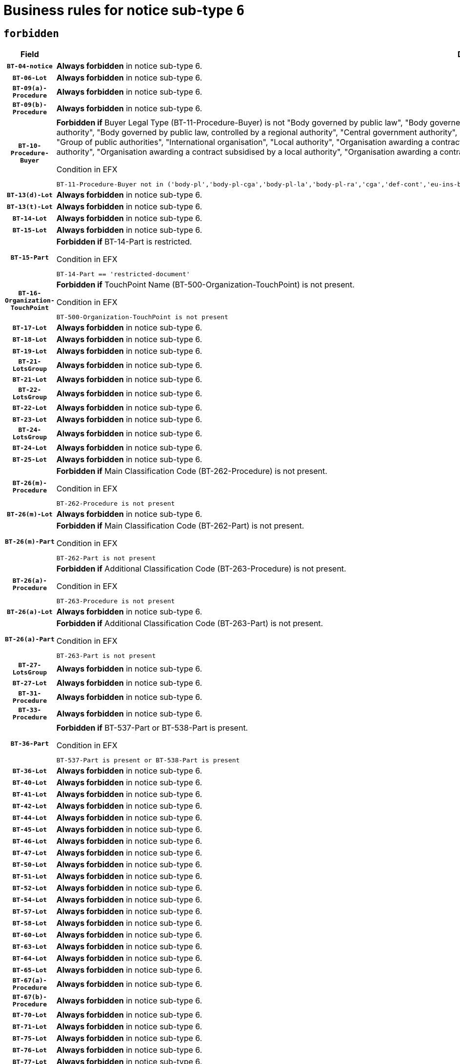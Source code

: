= Business rules for notice sub-type `6`
:navtitle: Business Rules

== `forbidden`
[cols="<3,<6,>1", role="fixed-layout"]
|====
h| Field h|Details h|Severity 
h|`BT-04-notice`
a|

*Always forbidden* in notice sub-type 6.
|`ERROR`
h|`BT-06-Lot`
a|

*Always forbidden* in notice sub-type 6.
|`ERROR`
h|`BT-09(a)-Procedure`
a|

*Always forbidden* in notice sub-type 6.
|`ERROR`
h|`BT-09(b)-Procedure`
a|

*Always forbidden* in notice sub-type 6.
|`ERROR`
h|`BT-10-Procedure-Buyer`
a|

*Forbidden if* Buyer Legal Type (BT-11-Procedure-Buyer) is not "Body governed by public law", "Body governed by public law, controlled by a central government authority", "Body governed by public law, controlled by a local authority", "Body governed by public law, controlled by a regional authority", "Central government authority", "Defence contractor", "EU institution, body or agency", "European Institution/Agency or International Organisation", "Group of public authorities", "International organisation", "Local authority", "Organisation awarding a contract subsidised by a contracting authority", "Organisation awarding a contract subsidised by a central government authority", "Organisation awarding a contract subsidised by a local authority", "Organisation awarding a contract subsidised by a regional authority", "Regional authority" or "Regional or local authority".

.Condition in EFX
[source, EFX]
----
BT-11-Procedure-Buyer not in ('body-pl','body-pl-cga','body-pl-la','body-pl-ra','cga','def-cont','eu-ins-bod-ag','eu-int-org','grp-p-aut','int-org','la','org-sub','org-sub-cga','org-sub-la','org-sub-ra','ra','rl-aut')
----
|`ERROR`
h|`BT-13(d)-Lot`
a|

*Always forbidden* in notice sub-type 6.
|`ERROR`
h|`BT-13(t)-Lot`
a|

*Always forbidden* in notice sub-type 6.
|`ERROR`
h|`BT-14-Lot`
a|

*Always forbidden* in notice sub-type 6.
|`ERROR`
h|`BT-15-Lot`
a|

*Always forbidden* in notice sub-type 6.
|`ERROR`
h|`BT-15-Part`
a|

*Forbidden if* BT-14-Part is restricted.

.Condition in EFX
[source, EFX]
----
BT-14-Part == 'restricted-document'
----
|`ERROR`
h|`BT-16-Organization-TouchPoint`
a|

*Forbidden if* TouchPoint Name (BT-500-Organization-TouchPoint) is not present.

.Condition in EFX
[source, EFX]
----
BT-500-Organization-TouchPoint is not present
----
|`ERROR`
h|`BT-17-Lot`
a|

*Always forbidden* in notice sub-type 6.
|`ERROR`
h|`BT-18-Lot`
a|

*Always forbidden* in notice sub-type 6.
|`ERROR`
h|`BT-19-Lot`
a|

*Always forbidden* in notice sub-type 6.
|`ERROR`
h|`BT-21-LotsGroup`
a|

*Always forbidden* in notice sub-type 6.
|`ERROR`
h|`BT-21-Lot`
a|

*Always forbidden* in notice sub-type 6.
|`ERROR`
h|`BT-22-LotsGroup`
a|

*Always forbidden* in notice sub-type 6.
|`ERROR`
h|`BT-22-Lot`
a|

*Always forbidden* in notice sub-type 6.
|`ERROR`
h|`BT-23-Lot`
a|

*Always forbidden* in notice sub-type 6.
|`ERROR`
h|`BT-24-LotsGroup`
a|

*Always forbidden* in notice sub-type 6.
|`ERROR`
h|`BT-24-Lot`
a|

*Always forbidden* in notice sub-type 6.
|`ERROR`
h|`BT-25-Lot`
a|

*Always forbidden* in notice sub-type 6.
|`ERROR`
h|`BT-26(m)-Procedure`
a|

*Forbidden if* Main Classification Code (BT-262-Procedure) is not present.

.Condition in EFX
[source, EFX]
----
BT-262-Procedure is not present
----
|`ERROR`
h|`BT-26(m)-Lot`
a|

*Always forbidden* in notice sub-type 6.
|`ERROR`
h|`BT-26(m)-Part`
a|

*Forbidden if* Main Classification Code (BT-262-Part) is not present.

.Condition in EFX
[source, EFX]
----
BT-262-Part is not present
----
|`ERROR`
h|`BT-26(a)-Procedure`
a|

*Forbidden if* Additional Classification Code (BT-263-Procedure) is not present.

.Condition in EFX
[source, EFX]
----
BT-263-Procedure is not present
----
|`ERROR`
h|`BT-26(a)-Lot`
a|

*Always forbidden* in notice sub-type 6.
|`ERROR`
h|`BT-26(a)-Part`
a|

*Forbidden if* Additional Classification Code (BT-263-Part) is not present.

.Condition in EFX
[source, EFX]
----
BT-263-Part is not present
----
|`ERROR`
h|`BT-27-LotsGroup`
a|

*Always forbidden* in notice sub-type 6.
|`ERROR`
h|`BT-27-Lot`
a|

*Always forbidden* in notice sub-type 6.
|`ERROR`
h|`BT-31-Procedure`
a|

*Always forbidden* in notice sub-type 6.
|`ERROR`
h|`BT-33-Procedure`
a|

*Always forbidden* in notice sub-type 6.
|`ERROR`
h|`BT-36-Part`
a|

*Forbidden if* BT-537-Part or BT-538-Part is present.

.Condition in EFX
[source, EFX]
----
BT-537-Part is present or BT-538-Part is present
----
|`ERROR`
h|`BT-36-Lot`
a|

*Always forbidden* in notice sub-type 6.
|`ERROR`
h|`BT-40-Lot`
a|

*Always forbidden* in notice sub-type 6.
|`ERROR`
h|`BT-41-Lot`
a|

*Always forbidden* in notice sub-type 6.
|`ERROR`
h|`BT-42-Lot`
a|

*Always forbidden* in notice sub-type 6.
|`ERROR`
h|`BT-44-Lot`
a|

*Always forbidden* in notice sub-type 6.
|`ERROR`
h|`BT-45-Lot`
a|

*Always forbidden* in notice sub-type 6.
|`ERROR`
h|`BT-46-Lot`
a|

*Always forbidden* in notice sub-type 6.
|`ERROR`
h|`BT-47-Lot`
a|

*Always forbidden* in notice sub-type 6.
|`ERROR`
h|`BT-50-Lot`
a|

*Always forbidden* in notice sub-type 6.
|`ERROR`
h|`BT-51-Lot`
a|

*Always forbidden* in notice sub-type 6.
|`ERROR`
h|`BT-52-Lot`
a|

*Always forbidden* in notice sub-type 6.
|`ERROR`
h|`BT-54-Lot`
a|

*Always forbidden* in notice sub-type 6.
|`ERROR`
h|`BT-57-Lot`
a|

*Always forbidden* in notice sub-type 6.
|`ERROR`
h|`BT-58-Lot`
a|

*Always forbidden* in notice sub-type 6.
|`ERROR`
h|`BT-60-Lot`
a|

*Always forbidden* in notice sub-type 6.
|`ERROR`
h|`BT-63-Lot`
a|

*Always forbidden* in notice sub-type 6.
|`ERROR`
h|`BT-64-Lot`
a|

*Always forbidden* in notice sub-type 6.
|`ERROR`
h|`BT-65-Lot`
a|

*Always forbidden* in notice sub-type 6.
|`ERROR`
h|`BT-67(a)-Procedure`
a|

*Always forbidden* in notice sub-type 6.
|`ERROR`
h|`BT-67(b)-Procedure`
a|

*Always forbidden* in notice sub-type 6.
|`ERROR`
h|`BT-70-Lot`
a|

*Always forbidden* in notice sub-type 6.
|`ERROR`
h|`BT-71-Lot`
a|

*Always forbidden* in notice sub-type 6.
|`ERROR`
h|`BT-75-Lot`
a|

*Always forbidden* in notice sub-type 6.
|`ERROR`
h|`BT-76-Lot`
a|

*Always forbidden* in notice sub-type 6.
|`ERROR`
h|`BT-77-Lot`
a|

*Always forbidden* in notice sub-type 6.
|`ERROR`
h|`BT-78-Lot`
a|

*Always forbidden* in notice sub-type 6.
|`ERROR`
h|`BT-79-Lot`
a|

*Always forbidden* in notice sub-type 6.
|`ERROR`
h|`BT-88-Procedure`
a|

*Always forbidden* in notice sub-type 6.
|`ERROR`
h|`BT-92-Lot`
a|

*Always forbidden* in notice sub-type 6.
|`ERROR`
h|`BT-93-Lot`
a|

*Always forbidden* in notice sub-type 6.
|`ERROR`
h|`BT-94-Lot`
a|

*Always forbidden* in notice sub-type 6.
|`ERROR`
h|`BT-95-Lot`
a|

*Always forbidden* in notice sub-type 6.
|`ERROR`
h|`BT-97-Lot`
a|

*Always forbidden* in notice sub-type 6.
|`ERROR`
h|`BT-98-Lot`
a|

*Always forbidden* in notice sub-type 6.
|`ERROR`
h|`BT-99-Lot`
a|

*Always forbidden* in notice sub-type 6.
|`ERROR`
h|`BT-105-Procedure`
a|

*Always forbidden* in notice sub-type 6.
|`ERROR`
h|`BT-106-Procedure`
a|

*Always forbidden* in notice sub-type 6.
|`ERROR`
h|`BT-109-Lot`
a|

*Always forbidden* in notice sub-type 6.
|`ERROR`
h|`BT-111-Lot`
a|

*Always forbidden* in notice sub-type 6.
|`ERROR`
h|`BT-113-Lot`
a|

*Always forbidden* in notice sub-type 6.
|`ERROR`
h|`BT-115-Part`
a|

*Always forbidden* in notice sub-type 6.
|`ERROR`
h|`BT-115-Lot`
a|

*Always forbidden* in notice sub-type 6.
|`ERROR`
h|`BT-118-NoticeResult`
a|

*Always forbidden* in notice sub-type 6.
|`ERROR`
h|`BT-119-LotResult`
a|

*Always forbidden* in notice sub-type 6.
|`ERROR`
h|`BT-120-Lot`
a|

*Always forbidden* in notice sub-type 6.
|`ERROR`
h|`BT-122-Lot`
a|

*Always forbidden* in notice sub-type 6.
|`ERROR`
h|`BT-123-Lot`
a|

*Always forbidden* in notice sub-type 6.
|`ERROR`
h|`BT-124-Lot`
a|

*Always forbidden* in notice sub-type 6.
|`ERROR`
h|`BT-125(i)-Lot`
a|

*Always forbidden* in notice sub-type 6.
|`ERROR`
h|`BT-130-Lot`
a|

*Always forbidden* in notice sub-type 6.
|`ERROR`
h|`BT-131(d)-Lot`
a|

*Always forbidden* in notice sub-type 6.
|`ERROR`
h|`BT-131(t)-Lot`
a|

*Always forbidden* in notice sub-type 6.
|`ERROR`
h|`BT-132(d)-Lot`
a|

*Always forbidden* in notice sub-type 6.
|`ERROR`
h|`BT-132(t)-Lot`
a|

*Always forbidden* in notice sub-type 6.
|`ERROR`
h|`BT-133-Lot`
a|

*Always forbidden* in notice sub-type 6.
|`ERROR`
h|`BT-134-Lot`
a|

*Always forbidden* in notice sub-type 6.
|`ERROR`
h|`BT-135-Procedure`
a|

*Always forbidden* in notice sub-type 6.
|`ERROR`
h|`BT-136-Procedure`
a|

*Always forbidden* in notice sub-type 6.
|`ERROR`
h|`BT-137-LotsGroup`
a|

*Always forbidden* in notice sub-type 6.
|`ERROR`
h|`BT-137-Lot`
a|

*Always forbidden* in notice sub-type 6.
|`ERROR`
h|`BT-140-notice`
a|

*Forbidden if* Change Notice Version Identifier (BT-758-notice) is not present.

.Condition in EFX
[source, EFX]
----
BT-758-notice is not present
----
|`ERROR`
h|`BT-141(a)-notice`
a|

*Forbidden if* Change Previous Notice Section Identifier (BT-13716-notice) is not present.

.Condition in EFX
[source, EFX]
----
BT-13716-notice is not present
----
|`ERROR`
h|`BT-142-LotResult`
a|

*Always forbidden* in notice sub-type 6.
|`ERROR`
h|`BT-144-LotResult`
a|

*Always forbidden* in notice sub-type 6.
|`ERROR`
h|`BT-145-Contract`
a|

*Always forbidden* in notice sub-type 6.
|`ERROR`
h|`BT-150-Contract`
a|

*Always forbidden* in notice sub-type 6.
|`ERROR`
h|`BT-151-Contract`
a|

*Always forbidden* in notice sub-type 6.
|`ERROR`
h|`BT-156-NoticeResult`
a|

*Always forbidden* in notice sub-type 6.
|`ERROR`
h|`BT-157-LotsGroup`
a|

*Always forbidden* in notice sub-type 6.
|`ERROR`
h|`BT-160-Tender`
a|

*Always forbidden* in notice sub-type 6.
|`ERROR`
h|`BT-161-NoticeResult`
a|

*Always forbidden* in notice sub-type 6.
|`ERROR`
h|`BT-162-Tender`
a|

*Always forbidden* in notice sub-type 6.
|`ERROR`
h|`BT-163-Tender`
a|

*Always forbidden* in notice sub-type 6.
|`ERROR`
h|`BT-165-Organization-Company`
a|

*Always forbidden* in notice sub-type 6.
|`ERROR`
h|`BT-171-Tender`
a|

*Always forbidden* in notice sub-type 6.
|`ERROR`
h|`BT-191-Tender`
a|

*Always forbidden* in notice sub-type 6.
|`ERROR`
h|`BT-193-Tender`
a|

*Always forbidden* in notice sub-type 6.
|`ERROR`
h|`BT-195(BT-118)-NoticeResult`
a|

*Always forbidden* in notice sub-type 6.
|`ERROR`
h|`BT-195(BT-161)-NoticeResult`
a|

*Always forbidden* in notice sub-type 6.
|`ERROR`
h|`BT-195(BT-556)-NoticeResult`
a|

*Always forbidden* in notice sub-type 6.
|`ERROR`
h|`BT-195(BT-156)-NoticeResult`
a|

*Always forbidden* in notice sub-type 6.
|`ERROR`
h|`BT-195(BT-142)-LotResult`
a|

*Always forbidden* in notice sub-type 6.
|`ERROR`
h|`BT-195(BT-710)-LotResult`
a|

*Always forbidden* in notice sub-type 6.
|`ERROR`
h|`BT-195(BT-711)-LotResult`
a|

*Always forbidden* in notice sub-type 6.
|`ERROR`
h|`BT-195(BT-709)-LotResult`
a|

*Always forbidden* in notice sub-type 6.
|`ERROR`
h|`BT-195(BT-712)-LotResult`
a|

*Always forbidden* in notice sub-type 6.
|`ERROR`
h|`BT-195(BT-144)-LotResult`
a|

*Always forbidden* in notice sub-type 6.
|`ERROR`
h|`BT-195(BT-760)-LotResult`
a|

*Always forbidden* in notice sub-type 6.
|`ERROR`
h|`BT-195(BT-759)-LotResult`
a|

*Always forbidden* in notice sub-type 6.
|`ERROR`
h|`BT-195(BT-171)-Tender`
a|

*Always forbidden* in notice sub-type 6.
|`ERROR`
h|`BT-195(BT-193)-Tender`
a|

*Always forbidden* in notice sub-type 6.
|`ERROR`
h|`BT-195(BT-720)-Tender`
a|

*Always forbidden* in notice sub-type 6.
|`ERROR`
h|`BT-195(BT-162)-Tender`
a|

*Always forbidden* in notice sub-type 6.
|`ERROR`
h|`BT-195(BT-160)-Tender`
a|

*Always forbidden* in notice sub-type 6.
|`ERROR`
h|`BT-195(BT-163)-Tender`
a|

*Always forbidden* in notice sub-type 6.
|`ERROR`
h|`BT-195(BT-191)-Tender`
a|

*Always forbidden* in notice sub-type 6.
|`ERROR`
h|`BT-195(BT-553)-Tender`
a|

*Always forbidden* in notice sub-type 6.
|`ERROR`
h|`BT-195(BT-554)-Tender`
a|

*Always forbidden* in notice sub-type 6.
|`ERROR`
h|`BT-195(BT-555)-Tender`
a|

*Always forbidden* in notice sub-type 6.
|`ERROR`
h|`BT-195(BT-773)-Tender`
a|

*Always forbidden* in notice sub-type 6.
|`ERROR`
h|`BT-195(BT-731)-Tender`
a|

*Always forbidden* in notice sub-type 6.
|`ERROR`
h|`BT-195(BT-730)-Tender`
a|

*Always forbidden* in notice sub-type 6.
|`ERROR`
h|`BT-195(BT-09)-Procedure`
a|

*Always forbidden* in notice sub-type 6.
|`ERROR`
h|`BT-195(BT-105)-Procedure`
a|

*Always forbidden* in notice sub-type 6.
|`ERROR`
h|`BT-195(BT-88)-Procedure`
a|

*Always forbidden* in notice sub-type 6.
|`ERROR`
h|`BT-195(BT-106)-Procedure`
a|

*Always forbidden* in notice sub-type 6.
|`ERROR`
h|`BT-195(BT-1351)-Procedure`
a|

*Always forbidden* in notice sub-type 6.
|`ERROR`
h|`BT-195(BT-136)-Procedure`
a|

*Always forbidden* in notice sub-type 6.
|`ERROR`
h|`BT-195(BT-1252)-Procedure`
a|

*Always forbidden* in notice sub-type 6.
|`ERROR`
h|`BT-195(BT-135)-Procedure`
a|

*Always forbidden* in notice sub-type 6.
|`ERROR`
h|`BT-195(BT-733)-LotsGroup`
a|

*Always forbidden* in notice sub-type 6.
|`ERROR`
h|`BT-195(BT-543)-LotsGroup`
a|

*Always forbidden* in notice sub-type 6.
|`ERROR`
h|`BT-195(BT-5421)-LotsGroup`
a|

*Always forbidden* in notice sub-type 6.
|`ERROR`
h|`BT-195(BT-5422)-LotsGroup`
a|

*Always forbidden* in notice sub-type 6.
|`ERROR`
h|`BT-195(BT-5423)-LotsGroup`
a|

*Always forbidden* in notice sub-type 6.
|`ERROR`
h|`BT-195(BT-541)-LotsGroup`
a|

*Always forbidden* in notice sub-type 6.
|`ERROR`
h|`BT-195(BT-734)-LotsGroup`
a|

*Always forbidden* in notice sub-type 6.
|`ERROR`
h|`BT-195(BT-539)-LotsGroup`
a|

*Always forbidden* in notice sub-type 6.
|`ERROR`
h|`BT-195(BT-540)-LotsGroup`
a|

*Always forbidden* in notice sub-type 6.
|`ERROR`
h|`BT-195(BT-733)-Lot`
a|

*Always forbidden* in notice sub-type 6.
|`ERROR`
h|`BT-195(BT-543)-Lot`
a|

*Always forbidden* in notice sub-type 6.
|`ERROR`
h|`BT-195(BT-5421)-Lot`
a|

*Always forbidden* in notice sub-type 6.
|`ERROR`
h|`BT-195(BT-5422)-Lot`
a|

*Always forbidden* in notice sub-type 6.
|`ERROR`
h|`BT-195(BT-5423)-Lot`
a|

*Always forbidden* in notice sub-type 6.
|`ERROR`
h|`BT-195(BT-541)-Lot`
a|

*Always forbidden* in notice sub-type 6.
|`ERROR`
h|`BT-195(BT-734)-Lot`
a|

*Always forbidden* in notice sub-type 6.
|`ERROR`
h|`BT-195(BT-539)-Lot`
a|

*Always forbidden* in notice sub-type 6.
|`ERROR`
h|`BT-195(BT-540)-Lot`
a|

*Always forbidden* in notice sub-type 6.
|`ERROR`
h|`BT-195(BT-635)-LotResult`
a|

*Always forbidden* in notice sub-type 6.
|`ERROR`
h|`BT-195(BT-636)-LotResult`
a|

*Always forbidden* in notice sub-type 6.
|`ERROR`
h|`BT-196(BT-118)-NoticeResult`
a|

*Always forbidden* in notice sub-type 6.
|`ERROR`
h|`BT-196(BT-161)-NoticeResult`
a|

*Always forbidden* in notice sub-type 6.
|`ERROR`
h|`BT-196(BT-556)-NoticeResult`
a|

*Always forbidden* in notice sub-type 6.
|`ERROR`
h|`BT-196(BT-156)-NoticeResult`
a|

*Always forbidden* in notice sub-type 6.
|`ERROR`
h|`BT-196(BT-142)-LotResult`
a|

*Always forbidden* in notice sub-type 6.
|`ERROR`
h|`BT-196(BT-710)-LotResult`
a|

*Always forbidden* in notice sub-type 6.
|`ERROR`
h|`BT-196(BT-711)-LotResult`
a|

*Always forbidden* in notice sub-type 6.
|`ERROR`
h|`BT-196(BT-709)-LotResult`
a|

*Always forbidden* in notice sub-type 6.
|`ERROR`
h|`BT-196(BT-712)-LotResult`
a|

*Always forbidden* in notice sub-type 6.
|`ERROR`
h|`BT-196(BT-144)-LotResult`
a|

*Always forbidden* in notice sub-type 6.
|`ERROR`
h|`BT-196(BT-760)-LotResult`
a|

*Always forbidden* in notice sub-type 6.
|`ERROR`
h|`BT-196(BT-759)-LotResult`
a|

*Always forbidden* in notice sub-type 6.
|`ERROR`
h|`BT-196(BT-171)-Tender`
a|

*Always forbidden* in notice sub-type 6.
|`ERROR`
h|`BT-196(BT-193)-Tender`
a|

*Always forbidden* in notice sub-type 6.
|`ERROR`
h|`BT-196(BT-720)-Tender`
a|

*Always forbidden* in notice sub-type 6.
|`ERROR`
h|`BT-196(BT-162)-Tender`
a|

*Always forbidden* in notice sub-type 6.
|`ERROR`
h|`BT-196(BT-160)-Tender`
a|

*Always forbidden* in notice sub-type 6.
|`ERROR`
h|`BT-196(BT-163)-Tender`
a|

*Always forbidden* in notice sub-type 6.
|`ERROR`
h|`BT-196(BT-191)-Tender`
a|

*Always forbidden* in notice sub-type 6.
|`ERROR`
h|`BT-196(BT-553)-Tender`
a|

*Always forbidden* in notice sub-type 6.
|`ERROR`
h|`BT-196(BT-554)-Tender`
a|

*Always forbidden* in notice sub-type 6.
|`ERROR`
h|`BT-196(BT-555)-Tender`
a|

*Always forbidden* in notice sub-type 6.
|`ERROR`
h|`BT-196(BT-773)-Tender`
a|

*Always forbidden* in notice sub-type 6.
|`ERROR`
h|`BT-196(BT-731)-Tender`
a|

*Always forbidden* in notice sub-type 6.
|`ERROR`
h|`BT-196(BT-730)-Tender`
a|

*Always forbidden* in notice sub-type 6.
|`ERROR`
h|`BT-196(BT-09)-Procedure`
a|

*Always forbidden* in notice sub-type 6.
|`ERROR`
h|`BT-196(BT-105)-Procedure`
a|

*Always forbidden* in notice sub-type 6.
|`ERROR`
h|`BT-196(BT-88)-Procedure`
a|

*Always forbidden* in notice sub-type 6.
|`ERROR`
h|`BT-196(BT-106)-Procedure`
a|

*Always forbidden* in notice sub-type 6.
|`ERROR`
h|`BT-196(BT-1351)-Procedure`
a|

*Always forbidden* in notice sub-type 6.
|`ERROR`
h|`BT-196(BT-136)-Procedure`
a|

*Always forbidden* in notice sub-type 6.
|`ERROR`
h|`BT-196(BT-1252)-Procedure`
a|

*Always forbidden* in notice sub-type 6.
|`ERROR`
h|`BT-196(BT-135)-Procedure`
a|

*Always forbidden* in notice sub-type 6.
|`ERROR`
h|`BT-196(BT-733)-LotsGroup`
a|

*Always forbidden* in notice sub-type 6.
|`ERROR`
h|`BT-196(BT-543)-LotsGroup`
a|

*Always forbidden* in notice sub-type 6.
|`ERROR`
h|`BT-196(BT-5421)-LotsGroup`
a|

*Always forbidden* in notice sub-type 6.
|`ERROR`
h|`BT-196(BT-5422)-LotsGroup`
a|

*Always forbidden* in notice sub-type 6.
|`ERROR`
h|`BT-196(BT-5423)-LotsGroup`
a|

*Always forbidden* in notice sub-type 6.
|`ERROR`
h|`BT-196(BT-541)-LotsGroup`
a|

*Always forbidden* in notice sub-type 6.
|`ERROR`
h|`BT-196(BT-734)-LotsGroup`
a|

*Always forbidden* in notice sub-type 6.
|`ERROR`
h|`BT-196(BT-539)-LotsGroup`
a|

*Always forbidden* in notice sub-type 6.
|`ERROR`
h|`BT-196(BT-540)-LotsGroup`
a|

*Always forbidden* in notice sub-type 6.
|`ERROR`
h|`BT-196(BT-733)-Lot`
a|

*Always forbidden* in notice sub-type 6.
|`ERROR`
h|`BT-196(BT-543)-Lot`
a|

*Always forbidden* in notice sub-type 6.
|`ERROR`
h|`BT-196(BT-5421)-Lot`
a|

*Always forbidden* in notice sub-type 6.
|`ERROR`
h|`BT-196(BT-5422)-Lot`
a|

*Always forbidden* in notice sub-type 6.
|`ERROR`
h|`BT-196(BT-5423)-Lot`
a|

*Always forbidden* in notice sub-type 6.
|`ERROR`
h|`BT-196(BT-541)-Lot`
a|

*Always forbidden* in notice sub-type 6.
|`ERROR`
h|`BT-196(BT-734)-Lot`
a|

*Always forbidden* in notice sub-type 6.
|`ERROR`
h|`BT-196(BT-539)-Lot`
a|

*Always forbidden* in notice sub-type 6.
|`ERROR`
h|`BT-196(BT-540)-Lot`
a|

*Always forbidden* in notice sub-type 6.
|`ERROR`
h|`BT-196(BT-635)-LotResult`
a|

*Always forbidden* in notice sub-type 6.
|`ERROR`
h|`BT-196(BT-636)-LotResult`
a|

*Always forbidden* in notice sub-type 6.
|`ERROR`
h|`BT-197(BT-118)-NoticeResult`
a|

*Always forbidden* in notice sub-type 6.
|`ERROR`
h|`BT-197(BT-161)-NoticeResult`
a|

*Always forbidden* in notice sub-type 6.
|`ERROR`
h|`BT-197(BT-556)-NoticeResult`
a|

*Always forbidden* in notice sub-type 6.
|`ERROR`
h|`BT-197(BT-156)-NoticeResult`
a|

*Always forbidden* in notice sub-type 6.
|`ERROR`
h|`BT-197(BT-142)-LotResult`
a|

*Always forbidden* in notice sub-type 6.
|`ERROR`
h|`BT-197(BT-710)-LotResult`
a|

*Always forbidden* in notice sub-type 6.
|`ERROR`
h|`BT-197(BT-711)-LotResult`
a|

*Always forbidden* in notice sub-type 6.
|`ERROR`
h|`BT-197(BT-709)-LotResult`
a|

*Always forbidden* in notice sub-type 6.
|`ERROR`
h|`BT-197(BT-712)-LotResult`
a|

*Always forbidden* in notice sub-type 6.
|`ERROR`
h|`BT-197(BT-144)-LotResult`
a|

*Always forbidden* in notice sub-type 6.
|`ERROR`
h|`BT-197(BT-760)-LotResult`
a|

*Always forbidden* in notice sub-type 6.
|`ERROR`
h|`BT-197(BT-759)-LotResult`
a|

*Always forbidden* in notice sub-type 6.
|`ERROR`
h|`BT-197(BT-171)-Tender`
a|

*Always forbidden* in notice sub-type 6.
|`ERROR`
h|`BT-197(BT-193)-Tender`
a|

*Always forbidden* in notice sub-type 6.
|`ERROR`
h|`BT-197(BT-720)-Tender`
a|

*Always forbidden* in notice sub-type 6.
|`ERROR`
h|`BT-197(BT-162)-Tender`
a|

*Always forbidden* in notice sub-type 6.
|`ERROR`
h|`BT-197(BT-160)-Tender`
a|

*Always forbidden* in notice sub-type 6.
|`ERROR`
h|`BT-197(BT-163)-Tender`
a|

*Always forbidden* in notice sub-type 6.
|`ERROR`
h|`BT-197(BT-191)-Tender`
a|

*Always forbidden* in notice sub-type 6.
|`ERROR`
h|`BT-197(BT-553)-Tender`
a|

*Always forbidden* in notice sub-type 6.
|`ERROR`
h|`BT-197(BT-554)-Tender`
a|

*Always forbidden* in notice sub-type 6.
|`ERROR`
h|`BT-197(BT-555)-Tender`
a|

*Always forbidden* in notice sub-type 6.
|`ERROR`
h|`BT-197(BT-773)-Tender`
a|

*Always forbidden* in notice sub-type 6.
|`ERROR`
h|`BT-197(BT-731)-Tender`
a|

*Always forbidden* in notice sub-type 6.
|`ERROR`
h|`BT-197(BT-730)-Tender`
a|

*Always forbidden* in notice sub-type 6.
|`ERROR`
h|`BT-197(BT-09)-Procedure`
a|

*Always forbidden* in notice sub-type 6.
|`ERROR`
h|`BT-197(BT-105)-Procedure`
a|

*Always forbidden* in notice sub-type 6.
|`ERROR`
h|`BT-197(BT-88)-Procedure`
a|

*Always forbidden* in notice sub-type 6.
|`ERROR`
h|`BT-197(BT-106)-Procedure`
a|

*Always forbidden* in notice sub-type 6.
|`ERROR`
h|`BT-197(BT-1351)-Procedure`
a|

*Always forbidden* in notice sub-type 6.
|`ERROR`
h|`BT-197(BT-136)-Procedure`
a|

*Always forbidden* in notice sub-type 6.
|`ERROR`
h|`BT-197(BT-1252)-Procedure`
a|

*Always forbidden* in notice sub-type 6.
|`ERROR`
h|`BT-197(BT-135)-Procedure`
a|

*Always forbidden* in notice sub-type 6.
|`ERROR`
h|`BT-197(BT-733)-LotsGroup`
a|

*Always forbidden* in notice sub-type 6.
|`ERROR`
h|`BT-197(BT-543)-LotsGroup`
a|

*Always forbidden* in notice sub-type 6.
|`ERROR`
h|`BT-197(BT-5421)-LotsGroup`
a|

*Always forbidden* in notice sub-type 6.
|`ERROR`
h|`BT-197(BT-5422)-LotsGroup`
a|

*Always forbidden* in notice sub-type 6.
|`ERROR`
h|`BT-197(BT-5423)-LotsGroup`
a|

*Always forbidden* in notice sub-type 6.
|`ERROR`
h|`BT-197(BT-541)-LotsGroup`
a|

*Always forbidden* in notice sub-type 6.
|`ERROR`
h|`BT-197(BT-734)-LotsGroup`
a|

*Always forbidden* in notice sub-type 6.
|`ERROR`
h|`BT-197(BT-539)-LotsGroup`
a|

*Always forbidden* in notice sub-type 6.
|`ERROR`
h|`BT-197(BT-540)-LotsGroup`
a|

*Always forbidden* in notice sub-type 6.
|`ERROR`
h|`BT-197(BT-733)-Lot`
a|

*Always forbidden* in notice sub-type 6.
|`ERROR`
h|`BT-197(BT-543)-Lot`
a|

*Always forbidden* in notice sub-type 6.
|`ERROR`
h|`BT-197(BT-5421)-Lot`
a|

*Always forbidden* in notice sub-type 6.
|`ERROR`
h|`BT-197(BT-5422)-Lot`
a|

*Always forbidden* in notice sub-type 6.
|`ERROR`
h|`BT-197(BT-5423)-Lot`
a|

*Always forbidden* in notice sub-type 6.
|`ERROR`
h|`BT-197(BT-541)-Lot`
a|

*Always forbidden* in notice sub-type 6.
|`ERROR`
h|`BT-197(BT-734)-Lot`
a|

*Always forbidden* in notice sub-type 6.
|`ERROR`
h|`BT-197(BT-539)-Lot`
a|

*Always forbidden* in notice sub-type 6.
|`ERROR`
h|`BT-197(BT-540)-Lot`
a|

*Always forbidden* in notice sub-type 6.
|`ERROR`
h|`BT-197(BT-635)-LotResult`
a|

*Always forbidden* in notice sub-type 6.
|`ERROR`
h|`BT-197(BT-636)-LotResult`
a|

*Always forbidden* in notice sub-type 6.
|`ERROR`
h|`BT-198(BT-118)-NoticeResult`
a|

*Always forbidden* in notice sub-type 6.
|`ERROR`
h|`BT-198(BT-161)-NoticeResult`
a|

*Always forbidden* in notice sub-type 6.
|`ERROR`
h|`BT-198(BT-556)-NoticeResult`
a|

*Always forbidden* in notice sub-type 6.
|`ERROR`
h|`BT-198(BT-156)-NoticeResult`
a|

*Always forbidden* in notice sub-type 6.
|`ERROR`
h|`BT-198(BT-142)-LotResult`
a|

*Always forbidden* in notice sub-type 6.
|`ERROR`
h|`BT-198(BT-710)-LotResult`
a|

*Always forbidden* in notice sub-type 6.
|`ERROR`
h|`BT-198(BT-711)-LotResult`
a|

*Always forbidden* in notice sub-type 6.
|`ERROR`
h|`BT-198(BT-709)-LotResult`
a|

*Always forbidden* in notice sub-type 6.
|`ERROR`
h|`BT-198(BT-712)-LotResult`
a|

*Always forbidden* in notice sub-type 6.
|`ERROR`
h|`BT-198(BT-144)-LotResult`
a|

*Always forbidden* in notice sub-type 6.
|`ERROR`
h|`BT-198(BT-760)-LotResult`
a|

*Always forbidden* in notice sub-type 6.
|`ERROR`
h|`BT-198(BT-759)-LotResult`
a|

*Always forbidden* in notice sub-type 6.
|`ERROR`
h|`BT-198(BT-171)-Tender`
a|

*Always forbidden* in notice sub-type 6.
|`ERROR`
h|`BT-198(BT-193)-Tender`
a|

*Always forbidden* in notice sub-type 6.
|`ERROR`
h|`BT-198(BT-720)-Tender`
a|

*Always forbidden* in notice sub-type 6.
|`ERROR`
h|`BT-198(BT-162)-Tender`
a|

*Always forbidden* in notice sub-type 6.
|`ERROR`
h|`BT-198(BT-160)-Tender`
a|

*Always forbidden* in notice sub-type 6.
|`ERROR`
h|`BT-198(BT-163)-Tender`
a|

*Always forbidden* in notice sub-type 6.
|`ERROR`
h|`BT-198(BT-191)-Tender`
a|

*Always forbidden* in notice sub-type 6.
|`ERROR`
h|`BT-198(BT-553)-Tender`
a|

*Always forbidden* in notice sub-type 6.
|`ERROR`
h|`BT-198(BT-554)-Tender`
a|

*Always forbidden* in notice sub-type 6.
|`ERROR`
h|`BT-198(BT-555)-Tender`
a|

*Always forbidden* in notice sub-type 6.
|`ERROR`
h|`BT-198(BT-773)-Tender`
a|

*Always forbidden* in notice sub-type 6.
|`ERROR`
h|`BT-198(BT-731)-Tender`
a|

*Always forbidden* in notice sub-type 6.
|`ERROR`
h|`BT-198(BT-730)-Tender`
a|

*Always forbidden* in notice sub-type 6.
|`ERROR`
h|`BT-198(BT-09)-Procedure`
a|

*Always forbidden* in notice sub-type 6.
|`ERROR`
h|`BT-198(BT-105)-Procedure`
a|

*Always forbidden* in notice sub-type 6.
|`ERROR`
h|`BT-198(BT-88)-Procedure`
a|

*Always forbidden* in notice sub-type 6.
|`ERROR`
h|`BT-198(BT-106)-Procedure`
a|

*Always forbidden* in notice sub-type 6.
|`ERROR`
h|`BT-198(BT-1351)-Procedure`
a|

*Always forbidden* in notice sub-type 6.
|`ERROR`
h|`BT-198(BT-136)-Procedure`
a|

*Always forbidden* in notice sub-type 6.
|`ERROR`
h|`BT-198(BT-1252)-Procedure`
a|

*Always forbidden* in notice sub-type 6.
|`ERROR`
h|`BT-198(BT-135)-Procedure`
a|

*Always forbidden* in notice sub-type 6.
|`ERROR`
h|`BT-198(BT-733)-LotsGroup`
a|

*Always forbidden* in notice sub-type 6.
|`ERROR`
h|`BT-198(BT-543)-LotsGroup`
a|

*Always forbidden* in notice sub-type 6.
|`ERROR`
h|`BT-198(BT-5421)-LotsGroup`
a|

*Always forbidden* in notice sub-type 6.
|`ERROR`
h|`BT-198(BT-5422)-LotsGroup`
a|

*Always forbidden* in notice sub-type 6.
|`ERROR`
h|`BT-198(BT-5423)-LotsGroup`
a|

*Always forbidden* in notice sub-type 6.
|`ERROR`
h|`BT-198(BT-541)-LotsGroup`
a|

*Always forbidden* in notice sub-type 6.
|`ERROR`
h|`BT-198(BT-734)-LotsGroup`
a|

*Always forbidden* in notice sub-type 6.
|`ERROR`
h|`BT-198(BT-539)-LotsGroup`
a|

*Always forbidden* in notice sub-type 6.
|`ERROR`
h|`BT-198(BT-540)-LotsGroup`
a|

*Always forbidden* in notice sub-type 6.
|`ERROR`
h|`BT-198(BT-733)-Lot`
a|

*Always forbidden* in notice sub-type 6.
|`ERROR`
h|`BT-198(BT-543)-Lot`
a|

*Always forbidden* in notice sub-type 6.
|`ERROR`
h|`BT-198(BT-5421)-Lot`
a|

*Always forbidden* in notice sub-type 6.
|`ERROR`
h|`BT-198(BT-5422)-Lot`
a|

*Always forbidden* in notice sub-type 6.
|`ERROR`
h|`BT-198(BT-5423)-Lot`
a|

*Always forbidden* in notice sub-type 6.
|`ERROR`
h|`BT-198(BT-541)-Lot`
a|

*Always forbidden* in notice sub-type 6.
|`ERROR`
h|`BT-198(BT-734)-Lot`
a|

*Always forbidden* in notice sub-type 6.
|`ERROR`
h|`BT-198(BT-539)-Lot`
a|

*Always forbidden* in notice sub-type 6.
|`ERROR`
h|`BT-198(BT-540)-Lot`
a|

*Always forbidden* in notice sub-type 6.
|`ERROR`
h|`BT-198(BT-635)-LotResult`
a|

*Always forbidden* in notice sub-type 6.
|`ERROR`
h|`BT-198(BT-636)-LotResult`
a|

*Always forbidden* in notice sub-type 6.
|`ERROR`
h|`BT-200-Contract`
a|

*Always forbidden* in notice sub-type 6.
|`ERROR`
h|`BT-201-Contract`
a|

*Always forbidden* in notice sub-type 6.
|`ERROR`
h|`BT-202-Contract`
a|

*Always forbidden* in notice sub-type 6.
|`ERROR`
h|`BT-262-Lot`
a|

*Always forbidden* in notice sub-type 6.
|`ERROR`
h|`BT-263-Lot`
a|

*Always forbidden* in notice sub-type 6.
|`ERROR`
h|`BT-271-LotsGroup`
a|

*Always forbidden* in notice sub-type 6.
|`ERROR`
h|`BT-271-Lot`
a|

*Always forbidden* in notice sub-type 6.
|`ERROR`
h|`BT-300-LotsGroup`
a|

*Always forbidden* in notice sub-type 6.
|`ERROR`
h|`BT-300-Lot`
a|

*Always forbidden* in notice sub-type 6.
|`ERROR`
h|`BT-330-Procedure`
a|

*Always forbidden* in notice sub-type 6.
|`ERROR`
h|`BT-500-UBO`
a|

*Always forbidden* in notice sub-type 6.
|`ERROR`
h|`BT-500-Business`
a|

*Always forbidden* in notice sub-type 6.
|`ERROR`
h|`BT-500-Organization-TouchPoint`
a|

*Forbidden if* Touchpoint Technical Identifier (OPT-201-Organization-TouchPoint) does not exist.

.Condition in EFX
[source, EFX]
----
OPT-201-Organization-TouchPoint is not present
----
|`ERROR`
h|`BT-501-Business-National`
a|

*Always forbidden* in notice sub-type 6.
|`ERROR`
h|`BT-501-Business-European`
a|

*Always forbidden* in notice sub-type 6.
|`ERROR`
h|`BT-502-Business`
a|

*Always forbidden* in notice sub-type 6.
|`ERROR`
h|`BT-503-UBO`
a|

*Always forbidden* in notice sub-type 6.
|`ERROR`
h|`BT-503-Business`
a|

*Always forbidden* in notice sub-type 6.
|`ERROR`
h|`BT-503-Organization-TouchPoint`
a|

*Forbidden if* Touchpoint Technical Identifier (OPT-201-Organization-TouchPoint) does not exist.

.Condition in EFX
[source, EFX]
----
OPT-201-Organization-TouchPoint is not present
----
|`ERROR`
h|`BT-505-Business`
a|

*Always forbidden* in notice sub-type 6.
|`ERROR`
h|`BT-505-Organization-Company`
a|

*Forbidden if* Company Organization Name (BT-500-Organization-Company) is not present.

.Condition in EFX
[source, EFX]
----
BT-500-Organization-Company is not present
----
|`ERROR`
h|`BT-505-Organization-TouchPoint`
a|

*Forbidden if* Touchpoint Technical Identifier (OPT-201-Organization-TouchPoint) does not exist.

.Condition in EFX
[source, EFX]
----
OPT-201-Organization-TouchPoint is not present
----
|`ERROR`
h|`BT-506-UBO`
a|

*Always forbidden* in notice sub-type 6.
|`ERROR`
h|`BT-506-Business`
a|

*Always forbidden* in notice sub-type 6.
|`ERROR`
h|`BT-506-Organization-TouchPoint`
a|

*Forbidden if* Touchpoint Technical Identifier (OPT-201-Organization-TouchPoint) does not exist.

.Condition in EFX
[source, EFX]
----
OPT-201-Organization-TouchPoint is not present
----
|`ERROR`
h|`BT-507-UBO`
a|

*Always forbidden* in notice sub-type 6.
|`ERROR`
h|`BT-507-Business`
a|

*Always forbidden* in notice sub-type 6.
|`ERROR`
h|`BT-507-Organization-Company`
a|

*Forbidden if* Organization country (BT-514-Organization-Company) is not a country with NUTS codes.

.Condition in EFX
[source, EFX]
----
BT-514-Organization-Company not in (nuts-country)
----
|`ERROR`
h|`BT-507-Organization-TouchPoint`
a|

*Forbidden if* TouchPoint country (BT-514-Organization-TouchPoint) is not a country with NUTS codes.

.Condition in EFX
[source, EFX]
----
BT-514-Organization-TouchPoint not in (nuts-country)
----
|`ERROR`
h|`BT-509-Organization-TouchPoint`
a|

*Forbidden if* Touchpoint Technical Identifier (OPT-201-Organization-TouchPoint) does not exist.

.Condition in EFX
[source, EFX]
----
OPT-201-Organization-TouchPoint is not present
----
|`ERROR`
h|`BT-510(a)-Organization-Company`
a|

*Forbidden if* Organisation City (BT-513-Organization-Company) is not present.

.Condition in EFX
[source, EFX]
----
BT-513-Organization-Company is not present
----
|`ERROR`
h|`BT-510(b)-Organization-Company`
a|

*Forbidden if* Street (BT-510(a)-Organization-Company) is not present.

.Condition in EFX
[source, EFX]
----
BT-510(a)-Organization-Company is not present
----
|`ERROR`
h|`BT-510(c)-Organization-Company`
a|

*Forbidden if* Streetline 1 (BT-510(b)-Organization-Company) is not present.

.Condition in EFX
[source, EFX]
----
BT-510(b)-Organization-Company is not present
----
|`ERROR`
h|`BT-510(a)-Organization-TouchPoint`
a|

*Forbidden if* City (BT-513-Organization-TouchPoint) is not present.

.Condition in EFX
[source, EFX]
----
BT-513-Organization-TouchPoint is not present
----
|`ERROR`
h|`BT-510(b)-Organization-TouchPoint`
a|

*Forbidden if* Street (BT-510(a)-Organization-TouchPoint) is not present.

.Condition in EFX
[source, EFX]
----
BT-510(a)-Organization-TouchPoint is not present
----
|`ERROR`
h|`BT-510(c)-Organization-TouchPoint`
a|

*Forbidden if* Streetline 1 (BT-510(b)-Organization-TouchPoint) is not present.

.Condition in EFX
[source, EFX]
----
BT-510(b)-Organization-TouchPoint is not present
----
|`ERROR`
h|`BT-510(a)-UBO`
a|

*Always forbidden* in notice sub-type 6.
|`ERROR`
h|`BT-510(b)-UBO`
a|

*Always forbidden* in notice sub-type 6.
|`ERROR`
h|`BT-510(c)-UBO`
a|

*Always forbidden* in notice sub-type 6.
|`ERROR`
h|`BT-510(a)-Business`
a|

*Always forbidden* in notice sub-type 6.
|`ERROR`
h|`BT-510(b)-Business`
a|

*Always forbidden* in notice sub-type 6.
|`ERROR`
h|`BT-510(c)-Business`
a|

*Always forbidden* in notice sub-type 6.
|`ERROR`
h|`BT-512-UBO`
a|

*Always forbidden* in notice sub-type 6.
|`ERROR`
h|`BT-512-Business`
a|

*Always forbidden* in notice sub-type 6.
|`ERROR`
h|`BT-512-Organization-Company`
a|

*Forbidden if* Organisation country (BT-514-Organization-Company) is not a country with post codes.

.Condition in EFX
[source, EFX]
----
BT-514-Organization-Company not in (postcode-country)
----
|`ERROR`
h|`BT-512-Organization-TouchPoint`
a|

*Forbidden if* TouchPoint country (BT-514-Organization-TouchPoint) is not a country with post codes.

.Condition in EFX
[source, EFX]
----
BT-514-Organization-TouchPoint not in (postcode-country)
----
|`ERROR`
h|`BT-513-UBO`
a|

*Always forbidden* in notice sub-type 6.
|`ERROR`
h|`BT-513-Business`
a|

*Always forbidden* in notice sub-type 6.
|`ERROR`
h|`BT-513-Organization-TouchPoint`
a|

*Forbidden if* Organization Country Code (BT-514-Organization-TouchPoint) is not present.

.Condition in EFX
[source, EFX]
----
BT-514-Organization-TouchPoint is not present
----
|`ERROR`
h|`BT-514-UBO`
a|

*Always forbidden* in notice sub-type 6.
|`ERROR`
h|`BT-514-Business`
a|

*Always forbidden* in notice sub-type 6.
|`ERROR`
h|`BT-514-Organization-TouchPoint`
a|

*Forbidden if* TouchPoint Name (BT-500-Organization-TouchPoint) is not present.

.Condition in EFX
[source, EFX]
----
BT-500-Organization-TouchPoint is not present
----
|`ERROR`
h|`BT-531-Procedure`
a|

*Forbidden if* Main Nature (BT-23-Procedure) is not present.

.Condition in EFX
[source, EFX]
----
BT-23-Procedure is not present
----
|`ERROR`
h|`BT-531-Lot`
a|

*Forbidden if* Main Nature (BT-23-Lot) is not present.

.Condition in EFX
[source, EFX]
----
BT-23-Lot is not present
----
|`ERROR`
h|`BT-531-Part`
a|

*Forbidden if* Main Nature (BT-23-Part) is not present.

.Condition in EFX
[source, EFX]
----
BT-23-Part is not present
----
|`ERROR`
h|`BT-536-Part`
a|

*Forbidden if* Duration Period (BT-36-Part) and Duration End Date (BT-537-Part) are not present.

.Condition in EFX
[source, EFX]
----
BT-36-Part is not present and BT-537-Part is not present
----
|`ERROR`
h|`BT-536-Lot`
a|

*Always forbidden* in notice sub-type 6.
|`ERROR`
h|`BT-537-Part`
a|

*Forbidden if* BT-36-Part or BT-538-Part is present.

.Condition in EFX
[source, EFX]
----
BT-36-Part is present or BT-538-Part is present
----
|`ERROR`
h|`BT-537-Lot`
a|

*Always forbidden* in notice sub-type 6.
|`ERROR`
h|`BT-538-Part`
a|

*Forbidden if* BT-36-Part or BT-537-Part is present.

.Condition in EFX
[source, EFX]
----
BT-36-Part is present or BT-537-Part is present
----
|`ERROR`
h|`BT-538-Lot`
a|

*Always forbidden* in notice sub-type 6.
|`ERROR`
h|`BT-539-LotsGroup`
a|

*Always forbidden* in notice sub-type 6.
|`ERROR`
h|`BT-539-Lot`
a|

*Always forbidden* in notice sub-type 6.
|`ERROR`
h|`BT-540-LotsGroup`
a|

*Always forbidden* in notice sub-type 6.
|`ERROR`
h|`BT-540-Lot`
a|

*Always forbidden* in notice sub-type 6.
|`ERROR`
h|`BT-541-LotsGroup`
a|

*Always forbidden* in notice sub-type 6.
|`ERROR`
h|`BT-541-Lot`
a|

*Always forbidden* in notice sub-type 6.
|`ERROR`
h|`BT-543-LotsGroup`
a|

*Always forbidden* in notice sub-type 6.
|`ERROR`
h|`BT-543-Lot`
a|

*Always forbidden* in notice sub-type 6.
|`ERROR`
h|`BT-553-Tender`
a|

*Always forbidden* in notice sub-type 6.
|`ERROR`
h|`BT-554-Tender`
a|

*Always forbidden* in notice sub-type 6.
|`ERROR`
h|`BT-555-Tender`
a|

*Always forbidden* in notice sub-type 6.
|`ERROR`
h|`BT-556-NoticeResult`
a|

*Always forbidden* in notice sub-type 6.
|`ERROR`
h|`BT-578-Lot`
a|

*Always forbidden* in notice sub-type 6.
|`ERROR`
h|`BT-610-Procedure-Buyer`
a|

*Forbidden if* Buyer Legal Type (BT-11-Procedure-Buyer) is not "Public undertaking", "Public undertaking, controlled by a central government authority", "Public undertaking, controlled by a local authority", "Public undertaking, controlled by a regional authority" or "Entity with special or exclusive rights"..

.Condition in EFX
[source, EFX]
----
BT-11-Procedure-Buyer not in ('pub-undert','pub-undert-cga','pub-undert-la','pub-undert-ra','spec-rights-entity')
----
|`ERROR`
h|`BT-615-Lot`
a|

*Always forbidden* in notice sub-type 6.
|`ERROR`
h|`BT-615-Part`
a|

*Forbidden if* BT-14-Part is not restricted.

.Condition in EFX
[source, EFX]
----
not(BT-14-Part == 'restricted-document')
----
|`ERROR`
h|`BT-625-Lot`
a|

*Always forbidden* in notice sub-type 6.
|`ERROR`
h|`BT-630(d)-Lot`
a|

*Always forbidden* in notice sub-type 6.
|`ERROR`
h|`BT-630(t)-Lot`
a|

*Always forbidden* in notice sub-type 6.
|`ERROR`
h|`BT-631-Lot`
a|

*Always forbidden* in notice sub-type 6.
|`ERROR`
h|`BT-632-Lot`
a|

*Always forbidden* in notice sub-type 6.
|`ERROR`
h|`BT-633-Organization`
a|

*Forbidden if* the Organization is not a Service Provider.

.Condition in EFX
[source, EFX]
----
not(OPT-200-Organization-Company == /OPT-300-Procedure-SProvider)
----
|`ERROR`
h|`BT-634-Procedure`
a|

*Always forbidden* in notice sub-type 6.
|`ERROR`
h|`BT-634-Lot`
a|

*Always forbidden* in notice sub-type 6.
|`ERROR`
h|`BT-635-LotResult`
a|

*Always forbidden* in notice sub-type 6.
|`ERROR`
h|`BT-636-LotResult`
a|

*Always forbidden* in notice sub-type 6.
|`ERROR`
h|`BT-644-Lot`
a|

*Always forbidden* in notice sub-type 6.
|`ERROR`
h|`BT-651-Lot`
a|

*Always forbidden* in notice sub-type 6.
|`ERROR`
h|`BT-660-LotResult`
a|

*Always forbidden* in notice sub-type 6.
|`ERROR`
h|`BT-661-Lot`
a|

*Always forbidden* in notice sub-type 6.
|`ERROR`
h|`BT-706-UBO`
a|

*Always forbidden* in notice sub-type 6.
|`ERROR`
h|`BT-707-Lot`
a|

*Always forbidden* in notice sub-type 6.
|`ERROR`
h|`BT-707-Part`
a|

*Forbidden if* BT-14-Part is not restricted.

.Condition in EFX
[source, EFX]
----
not(BT-14-Part == 'restricted-document')
----
|`ERROR`
h|`BT-708-Lot`
a|

*Always forbidden* in notice sub-type 6.
|`ERROR`
h|`BT-708-Part`
a|

*Forbidden if* BT-14-Part is not present.

.Condition in EFX
[source, EFX]
----
BT-14-Part is not present
----
|`ERROR`
h|`BT-709-LotResult`
a|

*Always forbidden* in notice sub-type 6.
|`ERROR`
h|`BT-710-LotResult`
a|

*Always forbidden* in notice sub-type 6.
|`ERROR`
h|`BT-711-LotResult`
a|

*Always forbidden* in notice sub-type 6.
|`ERROR`
h|`BT-712(a)-LotResult`
a|

*Always forbidden* in notice sub-type 6.
|`ERROR`
h|`BT-712(b)-LotResult`
a|

*Always forbidden* in notice sub-type 6.
|`ERROR`
h|`BT-717-Lot`
a|

*Always forbidden* in notice sub-type 6.
|`ERROR`
h|`BT-718-notice`
a|

*Forbidden if* Change Previous Notice Section Identifier (BT-13716-notice) is not present.

.Condition in EFX
[source, EFX]
----
BT-13716-notice is not present
----
|`ERROR`
h|`BT-719-notice`
a|

*Forbidden if* the indicator Change Procurement Documents (BT-718-notice) is not set to "true".

.Condition in EFX
[source, EFX]
----
not(BT-718-notice == TRUE)
----
|`ERROR`
h|`BT-720-Tender`
a|

*Always forbidden* in notice sub-type 6.
|`ERROR`
h|`BT-721-Contract`
a|

*Always forbidden* in notice sub-type 6.
|`ERROR`
h|`BT-722-Contract`
a|

*Always forbidden* in notice sub-type 6.
|`ERROR`
h|`BT-723-LotResult`
a|

*Always forbidden* in notice sub-type 6.
|`ERROR`
h|`BT-726-LotsGroup`
a|

*Always forbidden* in notice sub-type 6.
|`ERROR`
h|`BT-726-Lot`
a|

*Always forbidden* in notice sub-type 6.
|`ERROR`
h|`BT-727-Lot`
a|

*Always forbidden* in notice sub-type 6.
|`ERROR`
h|`BT-727-Part`
a|

*Forbidden if* BT-5071-Part is present.

.Condition in EFX
[source, EFX]
----
BT-5071-Part is present
----
|`ERROR`
h|`BT-727-Procedure`
a|

*Forbidden if* BT-5071-Procedure is present.

.Condition in EFX
[source, EFX]
----
BT-5071-Procedure is present
----
|`ERROR`
h|`BT-728-Procedure`
a|

*Forbidden if* Place Performance Services Other (BT-727) and Place Performance Country Code (BT-5141) are not present.

.Condition in EFX
[source, EFX]
----
BT-727-Procedure is not present and BT-5141-Procedure is not present
----
|`ERROR`
h|`BT-728-Part`
a|

*Forbidden if* Place Performance Services Other (BT-727) and Place Performance Country Code (BT-5141) are not present.

.Condition in EFX
[source, EFX]
----
BT-727-Part is not present and BT-5141-Part is not present
----
|`ERROR`
h|`BT-728-Lot`
a|

*Always forbidden* in notice sub-type 6.
|`ERROR`
h|`BT-729-Lot`
a|

*Always forbidden* in notice sub-type 6.
|`ERROR`
h|`BT-730-Tender`
a|

*Always forbidden* in notice sub-type 6.
|`ERROR`
h|`BT-731-Tender`
a|

*Always forbidden* in notice sub-type 6.
|`ERROR`
h|`BT-732-Lot`
a|

*Always forbidden* in notice sub-type 6.
|`ERROR`
h|`BT-733-LotsGroup`
a|

*Always forbidden* in notice sub-type 6.
|`ERROR`
h|`BT-733-Lot`
a|

*Always forbidden* in notice sub-type 6.
|`ERROR`
h|`BT-734-LotsGroup`
a|

*Always forbidden* in notice sub-type 6.
|`ERROR`
h|`BT-734-Lot`
a|

*Always forbidden* in notice sub-type 6.
|`ERROR`
h|`BT-735-Lot`
a|

*Always forbidden* in notice sub-type 6.
|`ERROR`
h|`BT-735-LotResult`
a|

*Always forbidden* in notice sub-type 6.
|`ERROR`
h|`BT-736-Lot`
a|

*Always forbidden* in notice sub-type 6.
|`ERROR`
h|`BT-737-Lot`
a|

*Always forbidden* in notice sub-type 6.
|`ERROR`
h|`BT-737-Part`
a|

*Forbidden if* BT-14-Part is not present.

.Condition in EFX
[source, EFX]
----
BT-14-Part is not present
----
|`ERROR`
h|`BT-739-UBO`
a|

*Always forbidden* in notice sub-type 6.
|`ERROR`
h|`BT-739-Business`
a|

*Always forbidden* in notice sub-type 6.
|`ERROR`
h|`BT-739-Organization-Company`
a|

*Forbidden if* Company Organization Name (BT-500-Organization-Company) is not present.

.Condition in EFX
[source, EFX]
----
BT-500-Organization-Company is not present
----
|`ERROR`
h|`BT-739-Organization-TouchPoint`
a|

*Forbidden if* Touchpoint Technical Identifier (OPT-201-Organization-TouchPoint) does not exist.

.Condition in EFX
[source, EFX]
----
OPT-201-Organization-TouchPoint is not present
----
|`ERROR`
h|`BT-743-Lot`
a|

*Always forbidden* in notice sub-type 6.
|`ERROR`
h|`BT-744-Lot`
a|

*Always forbidden* in notice sub-type 6.
|`ERROR`
h|`BT-745-Lot`
a|

*Always forbidden* in notice sub-type 6.
|`ERROR`
h|`BT-746-Organization`
a|

*Always forbidden* in notice sub-type 6.
|`ERROR`
h|`BT-747-Lot`
a|

*Always forbidden* in notice sub-type 6.
|`ERROR`
h|`BT-748-Lot`
a|

*Always forbidden* in notice sub-type 6.
|`ERROR`
h|`BT-749-Lot`
a|

*Always forbidden* in notice sub-type 6.
|`ERROR`
h|`BT-750-Lot`
a|

*Always forbidden* in notice sub-type 6.
|`ERROR`
h|`BT-751-Lot`
a|

*Always forbidden* in notice sub-type 6.
|`ERROR`
h|`BT-752-Lot`
a|

*Always forbidden* in notice sub-type 6.
|`ERROR`
h|`BT-754-Lot`
a|

*Always forbidden* in notice sub-type 6.
|`ERROR`
h|`BT-755-Lot`
a|

*Always forbidden* in notice sub-type 6.
|`ERROR`
h|`BT-756-Procedure`
a|

*Always forbidden* in notice sub-type 6.
|`ERROR`
h|`BT-758-notice`
a|

*Forbidden if* the notice is not of "Change" form type (BT-03-notice).

.Condition in EFX
[source, EFX]
----
not(BT-03-notice == 'change')
----
|`ERROR`
h|`BT-759-LotResult`
a|

*Always forbidden* in notice sub-type 6.
|`ERROR`
h|`BT-760-LotResult`
a|

*Always forbidden* in notice sub-type 6.
|`ERROR`
h|`BT-761-Lot`
a|

*Always forbidden* in notice sub-type 6.
|`ERROR`
h|`BT-762-notice`
a|

*Forbidden if* Change Reason Code (BT-140-notice) is not present.

.Condition in EFX
[source, EFX]
----
BT-140-notice is not present
----
|`ERROR`
h|`BT-763-Procedure`
a|

*Always forbidden* in notice sub-type 6.
|`ERROR`
h|`BT-764-Lot`
a|

*Always forbidden* in notice sub-type 6.
|`ERROR`
h|`BT-765-Lot`
a|

*Always forbidden* in notice sub-type 6.
|`ERROR`
h|`BT-766-Lot`
a|

*Always forbidden* in notice sub-type 6.
|`ERROR`
h|`BT-767-Lot`
a|

*Always forbidden* in notice sub-type 6.
|`ERROR`
h|`BT-768-Contract`
a|

*Always forbidden* in notice sub-type 6.
|`ERROR`
h|`BT-769-Lot`
a|

*Always forbidden* in notice sub-type 6.
|`ERROR`
h|`BT-771-Lot`
a|

*Always forbidden* in notice sub-type 6.
|`ERROR`
h|`BT-772-Lot`
a|

*Always forbidden* in notice sub-type 6.
|`ERROR`
h|`BT-773-Tender`
a|

*Always forbidden* in notice sub-type 6.
|`ERROR`
h|`BT-774-Lot`
a|

*Always forbidden* in notice sub-type 6.
|`ERROR`
h|`BT-775-Lot`
a|

*Always forbidden* in notice sub-type 6.
|`ERROR`
h|`BT-776-Lot`
a|

*Always forbidden* in notice sub-type 6.
|`ERROR`
h|`BT-777-Lot`
a|

*Always forbidden* in notice sub-type 6.
|`ERROR`
h|`BT-779-Tender`
a|

*Always forbidden* in notice sub-type 6.
|`ERROR`
h|`BT-780-Tender`
a|

*Always forbidden* in notice sub-type 6.
|`ERROR`
h|`BT-781-Lot`
a|

*Always forbidden* in notice sub-type 6.
|`ERROR`
h|`BT-782-Tender`
a|

*Always forbidden* in notice sub-type 6.
|`ERROR`
h|`BT-783-Review`
a|

*Always forbidden* in notice sub-type 6.
|`ERROR`
h|`BT-784-Review`
a|

*Always forbidden* in notice sub-type 6.
|`ERROR`
h|`BT-785-Review`
a|

*Always forbidden* in notice sub-type 6.
|`ERROR`
h|`BT-786-Review`
a|

*Always forbidden* in notice sub-type 6.
|`ERROR`
h|`BT-787-Review`
a|

*Always forbidden* in notice sub-type 6.
|`ERROR`
h|`BT-788-Review`
a|

*Always forbidden* in notice sub-type 6.
|`ERROR`
h|`BT-789-Review`
a|

*Always forbidden* in notice sub-type 6.
|`ERROR`
h|`BT-790-Review`
a|

*Always forbidden* in notice sub-type 6.
|`ERROR`
h|`BT-791-Review`
a|

*Always forbidden* in notice sub-type 6.
|`ERROR`
h|`BT-792-Review`
a|

*Always forbidden* in notice sub-type 6.
|`ERROR`
h|`BT-793-Review`
a|

*Always forbidden* in notice sub-type 6.
|`ERROR`
h|`BT-794-Review`
a|

*Always forbidden* in notice sub-type 6.
|`ERROR`
h|`BT-795-Review`
a|

*Always forbidden* in notice sub-type 6.
|`ERROR`
h|`BT-796-Review`
a|

*Always forbidden* in notice sub-type 6.
|`ERROR`
h|`BT-797-Review`
a|

*Always forbidden* in notice sub-type 6.
|`ERROR`
h|`BT-798-Review`
a|

*Always forbidden* in notice sub-type 6.
|`ERROR`
h|`BT-799-ReviewBody`
a|

*Always forbidden* in notice sub-type 6.
|`ERROR`
h|`BT-800(d)-Lot`
a|

*Always forbidden* in notice sub-type 6.
|`ERROR`
h|`BT-800(t)-Lot`
a|

*Always forbidden* in notice sub-type 6.
|`ERROR`
h|`BT-801-Lot`
a|

*Always forbidden* in notice sub-type 6.
|`ERROR`
h|`BT-802-Lot`
a|

*Always forbidden* in notice sub-type 6.
|`ERROR`
h|`BT-803(t)-notice`
a|

*Forbidden if* Notice Dispatch Date eSender (BT-803(d)-notice) is not present.

.Condition in EFX
[source, EFX]
----
BT-803(d)-notice is not present
----
|`ERROR`
h|`BT-1251-Lot`
a|

*Always forbidden* in notice sub-type 6.
|`ERROR`
h|`BT-1252-Procedure`
a|

*Always forbidden* in notice sub-type 6.
|`ERROR`
h|`BT-1311(d)-Lot`
a|

*Always forbidden* in notice sub-type 6.
|`ERROR`
h|`BT-1311(t)-Lot`
a|

*Always forbidden* in notice sub-type 6.
|`ERROR`
h|`BT-1351-Procedure`
a|

*Always forbidden* in notice sub-type 6.
|`ERROR`
h|`BT-1375-Procedure`
a|

*Always forbidden* in notice sub-type 6.
|`ERROR`
h|`BT-1451-Contract`
a|

*Always forbidden* in notice sub-type 6.
|`ERROR`
h|`BT-1501(n)-Contract`
a|

*Always forbidden* in notice sub-type 6.
|`ERROR`
h|`BT-1501(s)-Contract`
a|

*Always forbidden* in notice sub-type 6.
|`ERROR`
h|`BT-3201-Tender`
a|

*Always forbidden* in notice sub-type 6.
|`ERROR`
h|`BT-3202-Contract`
a|

*Always forbidden* in notice sub-type 6.
|`ERROR`
h|`BT-5010-Lot`
a|

*Always forbidden* in notice sub-type 6.
|`ERROR`
h|`BT-5011-Contract`
a|

*Always forbidden* in notice sub-type 6.
|`ERROR`
h|`BT-5071-Lot`
a|

*Always forbidden* in notice sub-type 6.
|`ERROR`
h|`BT-5071-Part`
a|

*Forbidden if* Place Performance Services Other (BT-727) is present or Place Performance Country Code (BT-5141) does not exists.

.Condition in EFX
[source, EFX]
----
BT-727-Part is present or BT-5141-Part is not present
----
|`ERROR`
h|`BT-5071-Procedure`
a|

*Forbidden if* Place Performance Services Other (BT-727) is present or Place Performance Country Code (BT-5141) does not exist.

.Condition in EFX
[source, EFX]
----
BT-727-Procedure is present or BT-5141-Procedure is not present
----
|`ERROR`
h|`BT-5101(a)-Procedure`
a|

*Forbidden if* Place Performance City (BT-5131) is not present.

.Condition in EFX
[source, EFX]
----
BT-5131-Procedure is not present
----
|`ERROR`
h|`BT-5101(b)-Procedure`
a|

*Forbidden if* Place Performance Street (BT-5101(a)-Procedure) is not present.

.Condition in EFX
[source, EFX]
----
BT-5101(a)-Procedure is not present
----
|`ERROR`
h|`BT-5101(c)-Procedure`
a|

*Forbidden if* Place Performance Street (BT-5101(b)-Procedure) is not present.

.Condition in EFX
[source, EFX]
----
BT-5101(b)-Procedure is not present
----
|`ERROR`
h|`BT-5101(a)-Part`
a|

*Forbidden if* Place Performance City (BT-5131) is not present.

.Condition in EFX
[source, EFX]
----
BT-5131-Part is not present
----
|`ERROR`
h|`BT-5101(b)-Part`
a|

*Forbidden if* Place Performance Street (BT-5101(a)-Part) is not present.

.Condition in EFX
[source, EFX]
----
BT-5101(a)-Part is not present
----
|`ERROR`
h|`BT-5101(c)-Part`
a|

*Forbidden if* Place Performance Street (BT-5101(b)-Part) is not present.

.Condition in EFX
[source, EFX]
----
BT-5101(b)-Part is not present
----
|`ERROR`
h|`BT-5101(a)-Lot`
a|

*Always forbidden* in notice sub-type 6.
|`ERROR`
h|`BT-5101(b)-Lot`
a|

*Always forbidden* in notice sub-type 6.
|`ERROR`
h|`BT-5101(c)-Lot`
a|

*Always forbidden* in notice sub-type 6.
|`ERROR`
h|`BT-5121-Procedure`
a|

*Forbidden if* Place Performance City (BT-5131) is not present.

.Condition in EFX
[source, EFX]
----
BT-5131-Procedure is not present
----
|`ERROR`
h|`BT-5121-Part`
a|

*Forbidden if* Place Performance City (BT-5131) is not present.

.Condition in EFX
[source, EFX]
----
BT-5131-Part is not present
----
|`ERROR`
h|`BT-5121-Lot`
a|

*Always forbidden* in notice sub-type 6.
|`ERROR`
h|`BT-5131-Procedure`
a|

*Forbidden if* Place Performance Services Other (BT-727) is present or Place Performance Country Code (BT-5141) does not exist.

.Condition in EFX
[source, EFX]
----
BT-727-Procedure is present or BT-5141-Procedure is not present
----
|`ERROR`
h|`BT-5131-Part`
a|

*Forbidden if* Place Performance Services Other (BT-727) is present or Place Performance Country Code (BT-5141) does not exists.

.Condition in EFX
[source, EFX]
----
BT-727-Part is present or BT-5141-Part is not present
----
|`ERROR`
h|`BT-5131-Lot`
a|

*Always forbidden* in notice sub-type 6.
|`ERROR`
h|`BT-5141-Lot`
a|

*Always forbidden* in notice sub-type 6.
|`ERROR`
h|`BT-5141-Part`
a|

*Forbidden if* the value chosen for BT-727-Part is 'Anywhere' or 'Anywhere in the European Economic Area'.

.Condition in EFX
[source, EFX]
----
BT-727-Part in ('anyw', 'anyw-eea')
----
|`ERROR`
h|`BT-5141-Procedure`
a|

*Forbidden if* the value chosen for BT-727-Procedure is 'Anywhere' or 'Anywhere in the European Economic Area'.

.Condition in EFX
[source, EFX]
----
BT-727-Procedure in ('anyw', 'anyw-eea')
----
|`ERROR`
h|`BT-5421-LotsGroup`
a|

*Always forbidden* in notice sub-type 6.
|`ERROR`
h|`BT-5421-Lot`
a|

*Always forbidden* in notice sub-type 6.
|`ERROR`
h|`BT-5422-LotsGroup`
a|

*Always forbidden* in notice sub-type 6.
|`ERROR`
h|`BT-5422-Lot`
a|

*Always forbidden* in notice sub-type 6.
|`ERROR`
h|`BT-5423-LotsGroup`
a|

*Always forbidden* in notice sub-type 6.
|`ERROR`
h|`BT-5423-Lot`
a|

*Always forbidden* in notice sub-type 6.
|`ERROR`
h|`BT-6110-Contract`
a|

*Always forbidden* in notice sub-type 6.
|`ERROR`
h|`BT-6140-Lot`
a|

*Always forbidden* in notice sub-type 6.
|`ERROR`
h|`BT-7220-Lot`
a|

*Always forbidden* in notice sub-type 6.
|`ERROR`
h|`BT-7531-Lot`
a|

*Always forbidden* in notice sub-type 6.
|`ERROR`
h|`BT-7532-Lot`
a|

*Always forbidden* in notice sub-type 6.
|`ERROR`
h|`BT-13713-LotResult`
a|

*Always forbidden* in notice sub-type 6.
|`ERROR`
h|`BT-13714-Tender`
a|

*Always forbidden* in notice sub-type 6.
|`ERROR`
h|`BT-13716-notice`
a|

*Forbidden if* the value chosen for BT-02-Notice is not equal to 'Change notice'.

.Condition in EFX
[source, EFX]
----
not(BT-02-notice == 'corr')
----
|`ERROR`
h|`OPP-020-Contract`
a|

*Always forbidden* in notice sub-type 6.
|`ERROR`
h|`OPP-021-Contract`
a|

*Always forbidden* in notice sub-type 6.
|`ERROR`
h|`OPP-022-Contract`
a|

*Always forbidden* in notice sub-type 6.
|`ERROR`
h|`OPP-023-Contract`
a|

*Always forbidden* in notice sub-type 6.
|`ERROR`
h|`OPP-030-Tender`
a|

*Always forbidden* in notice sub-type 6.
|`ERROR`
h|`OPP-031-Tender`
a|

*Always forbidden* in notice sub-type 6.
|`ERROR`
h|`OPP-032-Tender`
a|

*Always forbidden* in notice sub-type 6.
|`ERROR`
h|`OPP-033-Tender`
a|

*Always forbidden* in notice sub-type 6.
|`ERROR`
h|`OPP-034-Tender`
a|

*Always forbidden* in notice sub-type 6.
|`ERROR`
h|`OPP-040-Procedure`
a|

*Always forbidden* in notice sub-type 6.
|`ERROR`
h|`OPP-050-Organization`
a|

*Forbidden if* Organization is not a buyer or there is only one buyer.

.Condition in EFX
[source, EFX]
----
not(OPT-200-Organization-Company == OPT-300-Procedure-Buyer) or (count(OPT-300-Procedure-Buyer) < 2)
----
|`ERROR`
h|`OPP-051-Organization`
a|

*Forbidden if* the organization is not a Buyer.

.Condition in EFX
[source, EFX]
----
not(OPT-200-Organization-Company == OPT-300-Procedure-Buyer)
----
|`ERROR`
h|`OPP-052-Organization`
a|

*Forbidden if* the organization is not a Buyer.

.Condition in EFX
[source, EFX]
----
not(OPT-200-Organization-Company == OPT-300-Procedure-Buyer)
----
|`ERROR`
h|`OPP-080-Tender`
a|

*Always forbidden* in notice sub-type 6.
|`ERROR`
h|`OPP-090-Procedure`
a|

*Always forbidden* in notice sub-type 6.
|`ERROR`
h|`OPP-100-Business`
a|

*Always forbidden* in notice sub-type 6.
|`ERROR`
h|`OPP-105-Business`
a|

*Always forbidden* in notice sub-type 6.
|`ERROR`
h|`OPP-110-Business`
a|

*Always forbidden* in notice sub-type 6.
|`ERROR`
h|`OPP-111-Business`
a|

*Always forbidden* in notice sub-type 6.
|`ERROR`
h|`OPP-112-Business`
a|

*Always forbidden* in notice sub-type 6.
|`ERROR`
h|`OPP-113-Business-European`
a|

*Always forbidden* in notice sub-type 6.
|`ERROR`
h|`OPP-120-Business`
a|

*Always forbidden* in notice sub-type 6.
|`ERROR`
h|`OPP-121-Business`
a|

*Always forbidden* in notice sub-type 6.
|`ERROR`
h|`OPP-122-Business`
a|

*Always forbidden* in notice sub-type 6.
|`ERROR`
h|`OPP-123-Business`
a|

*Always forbidden* in notice sub-type 6.
|`ERROR`
h|`OPP-130-Business`
a|

*Always forbidden* in notice sub-type 6.
|`ERROR`
h|`OPP-131-Business`
a|

*Always forbidden* in notice sub-type 6.
|`ERROR`
h|`OPT-050-Lot`
a|

*Always forbidden* in notice sub-type 6.
|`ERROR`
h|`OPT-070-Lot`
a|

*Always forbidden* in notice sub-type 6.
|`ERROR`
h|`OPT-071-Lot`
a|

*Always forbidden* in notice sub-type 6.
|`ERROR`
h|`OPT-072-Lot`
a|

*Always forbidden* in notice sub-type 6.
|`ERROR`
h|`OPT-090-LotsGroup`
a|

*Always forbidden* in notice sub-type 6.
|`ERROR`
h|`OPT-090-Lot`
a|

*Always forbidden* in notice sub-type 6.
|`ERROR`
h|`OPT-091-ReviewReq`
a|

*Always forbidden* in notice sub-type 6.
|`ERROR`
h|`OPT-092-ReviewBody`
a|

*Always forbidden* in notice sub-type 6.
|`ERROR`
h|`OPT-092-ReviewReq`
a|

*Always forbidden* in notice sub-type 6.
|`ERROR`
h|`OPT-100-Contract`
a|

*Always forbidden* in notice sub-type 6.
|`ERROR`
h|`OPT-110-Lot-FiscalLegis`
a|

*Always forbidden* in notice sub-type 6.
|`ERROR`
h|`OPT-111-Lot-FiscalLegis`
a|

*Always forbidden* in notice sub-type 6.
|`ERROR`
h|`OPT-112-Lot-EnvironLegis`
a|

*Always forbidden* in notice sub-type 6.
|`ERROR`
h|`OPT-113-Lot-EmployLegis`
a|

*Always forbidden* in notice sub-type 6.
|`ERROR`
h|`OPA-118-NoticeResult-Currency`
a|

*Always forbidden* in notice sub-type 6.
|`ERROR`
h|`OPT-120-Lot-EnvironLegis`
a|

*Always forbidden* in notice sub-type 6.
|`ERROR`
h|`OPT-130-Lot-EmployLegis`
a|

*Always forbidden* in notice sub-type 6.
|`ERROR`
h|`OPT-140-Lot`
a|

*Always forbidden* in notice sub-type 6.
|`ERROR`
h|`OPT-140-Part`
a|

*Forbidden if* BT-14-Part is not present.

.Condition in EFX
[source, EFX]
----
BT-14-Part is not present
----
|`ERROR`
h|`OPT-150-Lot`
a|

*Always forbidden* in notice sub-type 6.
|`ERROR`
h|`OPT-155-LotResult`
a|

*Always forbidden* in notice sub-type 6.
|`ERROR`
h|`OPT-156-LotResult`
a|

*Always forbidden* in notice sub-type 6.
|`ERROR`
h|`OPT-160-UBO`
a|

*Always forbidden* in notice sub-type 6.
|`ERROR`
h|`OPA-161-NoticeResult-Currency`
a|

*Always forbidden* in notice sub-type 6.
|`ERROR`
h|`OPT-170-Tenderer`
a|

*Always forbidden* in notice sub-type 6.
|`ERROR`
h|`OPT-201-Organization-TouchPoint`
a|

*Forbidden if* Company Technical Identifier (OPT-200-Organization-Company) does not exist.

.Condition in EFX
[source, EFX]
----
OPT-200-Organization-Company is not present
----
|`ERROR`
h|`OPT-202-UBO`
a|

*Always forbidden* in notice sub-type 6.
|`ERROR`
h|`OPT-210-Tenderer`
a|

*Always forbidden* in notice sub-type 6.
|`ERROR`
h|`OPT-300-Contract-Signatory`
a|

*Always forbidden* in notice sub-type 6.
|`ERROR`
h|`OPT-300-Tenderer`
a|

*Always forbidden* in notice sub-type 6.
|`ERROR`
h|`OPT-301-LotResult-Financing`
a|

*Always forbidden* in notice sub-type 6.
|`ERROR`
h|`OPT-301-LotResult-Paying`
a|

*Always forbidden* in notice sub-type 6.
|`ERROR`
h|`OPT-301-Tenderer-SubCont`
a|

*Always forbidden* in notice sub-type 6.
|`ERROR`
h|`OPT-301-Tenderer-MainCont`
a|

*Always forbidden* in notice sub-type 6.
|`ERROR`
h|`OPT-301-Lot-FiscalLegis`
a|

*Always forbidden* in notice sub-type 6.
|`ERROR`
h|`OPT-301-Lot-EnvironLegis`
a|

*Always forbidden* in notice sub-type 6.
|`ERROR`
h|`OPT-301-Lot-EmployLegis`
a|

*Always forbidden* in notice sub-type 6.
|`ERROR`
h|`OPT-301-Lot-AddInfo`
a|

*Always forbidden* in notice sub-type 6.
|`ERROR`
h|`OPT-301-Lot-DocProvider`
a|

*Always forbidden* in notice sub-type 6.
|`ERROR`
h|`OPT-301-Lot-TenderReceipt`
a|

*Always forbidden* in notice sub-type 6.
|`ERROR`
h|`OPT-301-Lot-TenderEval`
a|

*Always forbidden* in notice sub-type 6.
|`ERROR`
h|`OPT-301-Lot-ReviewOrg`
a|

*Always forbidden* in notice sub-type 6.
|`ERROR`
h|`OPT-301-Lot-ReviewInfo`
a|

*Always forbidden* in notice sub-type 6.
|`ERROR`
h|`OPT-301-Lot-Mediator`
a|

*Always forbidden* in notice sub-type 6.
|`ERROR`
h|`OPT-301-ReviewBody`
a|

*Always forbidden* in notice sub-type 6.
|`ERROR`
h|`OPT-301-ReviewReq`
a|

*Always forbidden* in notice sub-type 6.
|`ERROR`
h|`OPT-302-Organization`
a|

*Always forbidden* in notice sub-type 6.
|`ERROR`
h|`OPT-310-Tender`
a|

*Always forbidden* in notice sub-type 6.
|`ERROR`
h|`OPT-315-LotResult`
a|

*Always forbidden* in notice sub-type 6.
|`ERROR`
h|`OPT-316-Contract`
a|

*Always forbidden* in notice sub-type 6.
|`ERROR`
h|`OPT-320-LotResult`
a|

*Always forbidden* in notice sub-type 6.
|`ERROR`
h|`OPT-321-Tender`
a|

*Always forbidden* in notice sub-type 6.
|`ERROR`
h|`OPT-322-LotResult`
a|

*Always forbidden* in notice sub-type 6.
|`ERROR`
h|`OPT-999`
a|

*Always forbidden* in notice sub-type 6.
|`ERROR`
|====

== `mandatory`
[cols="<3,<6,>1", role="fixed-layout"]
|====
h| Field h|Details h|Severity 
h|`BT-01-notice`
a|

*Always mandatory* in notice sub-type 6.
|`ERROR`
h|`BT-01(f)-Procedure`
a|

*Mandatory if* The Description is relative to a Legislation for which no identifier is known.

.Condition in EFX
[source, EFX]
----
BT-01(e)-Procedure is present
----
|`ERROR`
h|`BT-02-notice`
a|

*Always mandatory* in notice sub-type 6.
|`ERROR`
h|`BT-03-notice`
a|

*Always mandatory* in notice sub-type 6.
|`ERROR`
h|`BT-05(a)-notice`
a|

*Always mandatory* in notice sub-type 6.
|`ERROR`
h|`BT-05(b)-notice`
a|

*Always mandatory* in notice sub-type 6.
|`ERROR`
h|`BT-15-Part`
a|

*Always mandatory* in notice sub-type 6.
|`ERROR`
h|`BT-21-Procedure`
a|

*Always mandatory* in notice sub-type 6.
|`ERROR`
h|`BT-21-Part`
a|

*Always mandatory* in notice sub-type 6.
|`ERROR`
h|`BT-23-Procedure`
a|

*Always mandatory* in notice sub-type 6.
|`ERROR`
h|`BT-23-Part`
a|

*Always mandatory* in notice sub-type 6.
|`ERROR`
h|`BT-24-Procedure`
a|

*Always mandatory* in notice sub-type 6.
|`ERROR`
h|`BT-24-Part`
a|

*Always mandatory* in notice sub-type 6.
|`ERROR`
h|`BT-26(m)-Procedure`
a|

*Always mandatory* in notice sub-type 6.
|`ERROR`
h|`BT-26(m)-Part`
a|

*Always mandatory* in notice sub-type 6.
|`ERROR`
h|`BT-26(a)-Procedure`
a|

*Always mandatory* in notice sub-type 6.
|`ERROR`
h|`BT-26(a)-Part`
a|

*Always mandatory* in notice sub-type 6.
|`ERROR`
h|`BT-127-notice`
a|

*Always mandatory* in notice sub-type 6.
|`ERROR`
h|`BT-137-Part`
a|

*Always mandatory* in notice sub-type 6.
|`ERROR`
h|`BT-140-notice`
a|

*Always mandatory* in notice sub-type 6.
|`ERROR`
h|`BT-262-Procedure`
a|

*Always mandatory* in notice sub-type 6.
|`ERROR`
h|`BT-262-Part`
a|

*Always mandatory* in notice sub-type 6.
|`ERROR`
h|`BT-500-Organization-Company`
a|

*Always mandatory* in notice sub-type 6.
|`ERROR`
h|`BT-500-Organization-TouchPoint`
a|

*Mandatory if* Organisation Contact Email Address (BT-506-Organization-TouchPoint) and Organisation Contact Telephone Number (BT-503-Organization-TouchPoint) and Organisation Contact Fax (BT-739-Organization-TouchPoint) and Touchpoint Organization Internet Address (BT-505-Organization-TouchPoint) and eDelivery Gateway (BT-509-Organization-TouchPoint) do not exist and Touchpoint Technical Identifier (OPT-201-Organization-TouchPoint) exists.

.Condition in EFX
[source, EFX]
----
(BT-505-Organization-TouchPoint is not present) and (BT-506-Organization-TouchPoint is not present) and (BT-503-Organization-TouchPoint is not present) and (BT-739-Organization-TouchPoint is not present) and (BT-509-Organization-TouchPoint is not present) and (OPT-201-Organization-TouchPoint is present)
----
|`ERROR`
h|`BT-503-Organization-Company`
a|

*Always mandatory* in notice sub-type 6.
|`ERROR`
h|`BT-503-Organization-TouchPoint`
a|

*Mandatory if* Organisation Contact Email Address (BT-506-Organization-TouchPoint) and Organisation Contact Fax (BT-739-Organization-TouchPoint) and Organisation Name (BT-500-Organization-TouchPoint) and Touchpoint Organization Internet Address (BT-505-Organization-TouchPoint) and eDelivery Gateway (BT-509-Organization-TouchPoint) do not exist and Touchpoint Technical Identifier (OPT-201-Organization-TouchPoint) exists.

.Condition in EFX
[source, EFX]
----
(BT-505-Organization-TouchPoint is not present) and (BT-506-Organization-TouchPoint is not present) and (BT-739-Organization-TouchPoint is not present) and (BT-500-Organization-TouchPoint is not present) and (BT-509-Organization-TouchPoint is not present) and (OPT-201-Organization-TouchPoint is present)
----
|`ERROR`
h|`BT-505-Organization-TouchPoint`
a|

*Mandatory if* Organisation Contact Email Address (BT-506-Organization-TouchPoint) and Organisation Contact Telephone Number (BT-503-Organization-TouchPoint) and Organisation Contact Fax (BT-739-Organization-TouchPoint) and Organisation Name (BT-500-Organization-TouchPoint) and eDelivery Gateway (BT-509-Organization-TouchPoint) do not exist and Touchpoint Technical Identifier (OPT-201-Organization-TouchPoint) exists.

.Condition in EFX
[source, EFX]
----
(BT-506-Organization-TouchPoint is not present) and (BT-503-Organization-TouchPoint is not present) and (BT-739-Organization-TouchPoint is not present) and (BT-500-Organization-TouchPoint is not present) and (BT-509-Organization-TouchPoint is not present) and (OPT-201-Organization-TouchPoint is present)
----
|`ERROR`
h|`BT-506-Organization-Company`
a|

*Always mandatory* in notice sub-type 6.
|`ERROR`
h|`BT-506-Organization-TouchPoint`
a|

*Mandatory if* Organisation Contact Telephone Number (BT-503-Organization-TouchPoint) and Organisation Contact Fax (BT-739-Organization-TouchPoint) and Organisation Name (BT-500-Organization-TouchPoint) and Touchpoint Organization Internet Address (BT-505-Organization-TouchPoint) and eDelivery Gateway (BT-509-Organization-TouchPoint) do not exist and Touchpoint Technical Identifier (OPT-201-Organization-TouchPoint) exists.

.Condition in EFX
[source, EFX]
----
(BT-505-Organization-TouchPoint is not present) and (BT-503-Organization-TouchPoint is not present) and (BT-739-Organization-TouchPoint is not present) and (BT-500-Organization-TouchPoint is not present) and (BT-509-Organization-TouchPoint is not present) and (OPT-201-Organization-TouchPoint is present)
----
|`ERROR`
h|`BT-507-Organization-Company`
a|

*Always mandatory* in notice sub-type 6.
|`ERROR`
h|`BT-507-Organization-TouchPoint`
a|

*Always mandatory* in notice sub-type 6.
|`ERROR`
h|`BT-509-Organization-TouchPoint`
a|

*Mandatory if* Organisation Contact Email Address (BT-506-Organization-TouchPoint) and Organisation Contact Telephone Number (BT-503-Organization-TouchPoint) and Organisation Contact Fax (BT-739-Organization-TouchPoint) and Organisation Name (BT-500-Organization-TouchPoint) and Touchpoint Organization Internet Address (BT-505-Organization-TouchPoint) do not exist and Touchpoint Technical Identifier (OPT-201-Organization-TouchPoint) exists.

.Condition in EFX
[source, EFX]
----
(BT-506-Organization-TouchPoint is not present) and (BT-503-Organization-TouchPoint is not present) and (BT-739-Organization-TouchPoint is not present) and (BT-500-Organization-TouchPoint is not present) and (BT-505-Organization-TouchPoint is not present) and (OPT-201-Organization-TouchPoint is present)
----
|`ERROR`
h|`BT-512-Organization-Company`
a|

*Always mandatory* in notice sub-type 6.
|`ERROR`
h|`BT-512-Organization-TouchPoint`
a|

*Always mandatory* in notice sub-type 6.
|`ERROR`
h|`BT-513-Organization-Company`
a|

*Always mandatory* in notice sub-type 6.
|`ERROR`
h|`BT-513-Organization-TouchPoint`
a|

*Always mandatory* in notice sub-type 6.
|`ERROR`
h|`BT-514-Organization-Company`
a|

*Always mandatory* in notice sub-type 6.
|`ERROR`
h|`BT-514-Organization-TouchPoint`
a|

*Always mandatory* in notice sub-type 6.
|`ERROR`
h|`BT-615-Part`
a|

*Always mandatory* in notice sub-type 6.
|`ERROR`
h|`BT-701-notice`
a|

*Always mandatory* in notice sub-type 6.
|`ERROR`
h|`BT-702(a)-notice`
a|

*Always mandatory* in notice sub-type 6.
|`ERROR`
h|`BT-719-notice`
a|

*Always mandatory* in notice sub-type 6.
|`ERROR`
h|`BT-728-Procedure`
a|

*Mandatory if* Place Performance Services Other (BT-727) does not exist, and Place Performance Country Subdivision (BT-5071) does not exist, and Place Performance City (BT-5131) does not exist.

.Condition in EFX
[source, EFX]
----
(BT-727-Procedure is not present) and (BT-5071-Procedure is not present) and (BT-5131-Procedure is not present)
----
|`ERROR`
h|`BT-728-Part`
a|

*Mandatory if* Place Performance Services Other (BT-727) does not exist, and Place Performance Country Subdivision (BT-5071) does not exist, and Place Performance City (BT-5131) does not exist.

.Condition in EFX
[source, EFX]
----
(BT-727-Part is not present) and (BT-5071-Part is not present) and (BT-5131-Part is not present)
----
|`ERROR`
h|`BT-739-Organization-TouchPoint`
a|

*Mandatory if* Organisation Contact Email Address (BT-506-Organization-TouchPoint) and Organisation Contact Telephone Number (BT-503-Organization-TouchPoint) and Organisation Name (BT-500-Organization-TouchPoint) and Touchpoint Organization Internet Address (BT-505-Organization-TouchPoint) and eDelivery Gateway (BT-509-Organization-TouchPoint) do not exist and Touchpoint Technical Identifier (OPT-201-Organization-TouchPoint) exists.

.Condition in EFX
[source, EFX]
----
(BT-505-Organization-TouchPoint is not present) and (BT-506-Organization-TouchPoint is not present) and (BT-503-Organization-TouchPoint is not present) and (BT-500-Organization-TouchPoint is not present) and (BT-509-Organization-TouchPoint is not present) and (OPT-201-Organization-TouchPoint is present)
----
|`ERROR`
h|`BT-757-notice`
a|

*Always mandatory* in notice sub-type 6.
|`ERROR`
h|`BT-758-notice`
a|

*Always mandatory* in notice sub-type 6.
|`ERROR`
h|`BT-803(t)-notice`
a|

*Always mandatory* in notice sub-type 6.
|`ERROR`
h|`BT-1251-Part`
a|

*Mandatory if* Previous Planning Identifier (BT-125(i)-Part) exists.

.Condition in EFX
[source, EFX]
----
BT-125(i)-Part is present
----
|`ERROR`
h|`BT-5071-Procedure`
a|

*Mandatory if* • Place Performance Services Other (BT-727) does not exist, and
• the Place Performance Country (BT-5141) has NUTS codes,.

.Condition in EFX
[source, EFX]
----
(BT-727-Procedure is not present) and BT-5141-Procedure in (nuts-country)
----
|`ERROR`
h|`BT-5071-Part`
a|

*Mandatory if* • Place Performance Services Other (BT-727) does not exist, and
• the Place Performance Country (BT-5141) has NUTS codes,.

.Condition in EFX
[source, EFX]
----
(BT-727-Part is not present) and BT-5141-Part in (nuts-country)
----
|`ERROR`
h|`BT-5121-Procedure`
a|

*Mandatory if* • the Place Performance Country (BT-5141) is part of the countries requiring post codes, and
• Place Performance Street (BT-5101(a)) exists.

.Condition in EFX
[source, EFX]
----
BT-5141-Procedure in (postcode-country) and BT-5101(a)-Procedure is present
----
|`ERROR`
h|`BT-5121-Part`
a|

*Mandatory if* • the Place Performance Country (BT-5141) is part of the countries requiring post codes, and
• Place Performance Street (BT-5101(a)) exists.

.Condition in EFX
[source, EFX]
----
BT-5141-Part in (postcode-country) and BT-5101(a)-Part is present
----
|`ERROR`
h|`BT-5141-Procedure`
a|

*Always mandatory* in notice sub-type 6.
|`ERROR`
h|`BT-5141-Part`
a|

*Always mandatory* in notice sub-type 6.
|`ERROR`
h|`OPP-070-notice`
a|

*Always mandatory* in notice sub-type 6.
|`ERROR`
h|`OPT-001-notice`
a|

*Always mandatory* in notice sub-type 6.
|`ERROR`
h|`OPT-002-notice`
a|

*Always mandatory* in notice sub-type 6.
|`ERROR`
h|`OPT-030-Procedure-SProvider`
a|

*Always mandatory* in notice sub-type 6.
|`ERROR`
h|`OPT-140-Part`
a|

*Always mandatory* in notice sub-type 6.
|`ERROR`
h|`OPT-200-Organization-Company`
a|

*Always mandatory* in notice sub-type 6.
|`ERROR`
h|`OPT-300-Procedure-Buyer`
a|

*Always mandatory* in notice sub-type 6.
|`ERROR`
h|`OPT-301-Part-FiscalLegis`
a|

*Always mandatory* in notice sub-type 6.
|`ERROR`
h|`OPT-301-Part-EnvironLegis`
a|

*Always mandatory* in notice sub-type 6.
|`ERROR`
h|`OPT-301-Part-EmployLegis`
a|

*Always mandatory* in notice sub-type 6.
|`ERROR`
|====

